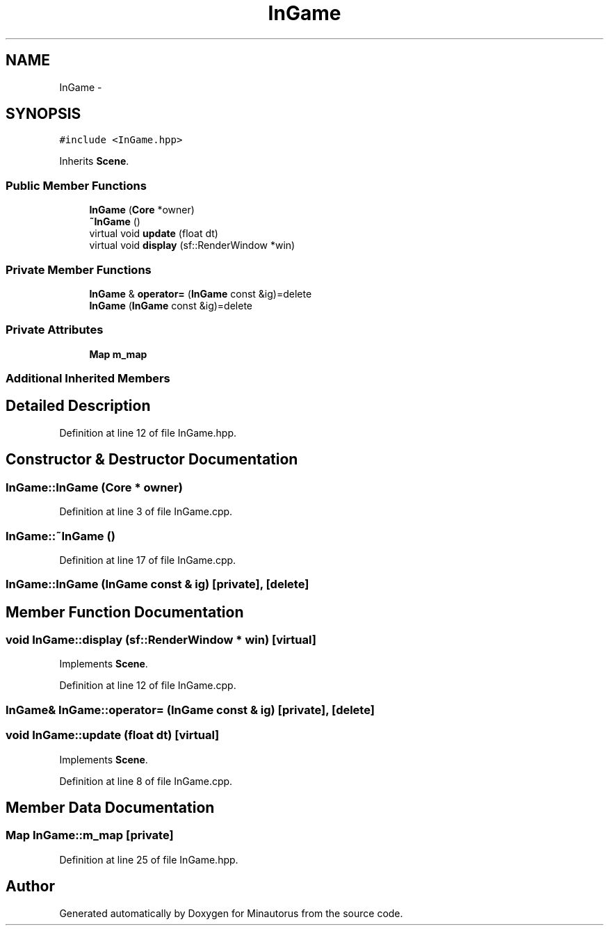 .TH "InGame" 3 "Tue Mar 17 2015" "Minautorus" \" -*- nroff -*-
.ad l
.nh
.SH NAME
InGame \- 
.SH SYNOPSIS
.br
.PP
.PP
\fC#include <InGame\&.hpp>\fP
.PP
Inherits \fBScene\fP\&.
.SS "Public Member Functions"

.in +1c
.ti -1c
.RI "\fBInGame\fP (\fBCore\fP *owner)"
.br
.ti -1c
.RI "\fB~InGame\fP ()"
.br
.ti -1c
.RI "virtual void \fBupdate\fP (float dt)"
.br
.ti -1c
.RI "virtual void \fBdisplay\fP (sf::RenderWindow *win)"
.br
.in -1c
.SS "Private Member Functions"

.in +1c
.ti -1c
.RI "\fBInGame\fP & \fBoperator=\fP (\fBInGame\fP const &ig)=delete"
.br
.ti -1c
.RI "\fBInGame\fP (\fBInGame\fP const &ig)=delete"
.br
.in -1c
.SS "Private Attributes"

.in +1c
.ti -1c
.RI "\fBMap\fP \fBm_map\fP"
.br
.in -1c
.SS "Additional Inherited Members"
.SH "Detailed Description"
.PP 
Definition at line 12 of file InGame\&.hpp\&.
.SH "Constructor & Destructor Documentation"
.PP 
.SS "InGame::InGame (\fBCore\fP * owner)"

.PP
Definition at line 3 of file InGame\&.cpp\&.
.SS "InGame::~InGame ()"

.PP
Definition at line 17 of file InGame\&.cpp\&.
.SS "InGame::InGame (\fBInGame\fP const & ig)\fC [private]\fP, \fC [delete]\fP"

.SH "Member Function Documentation"
.PP 
.SS "void InGame::display (sf::RenderWindow * win)\fC [virtual]\fP"

.PP
Implements \fBScene\fP\&.
.PP
Definition at line 12 of file InGame\&.cpp\&.
.SS "\fBInGame\fP& InGame::operator= (\fBInGame\fP const & ig)\fC [private]\fP, \fC [delete]\fP"

.SS "void InGame::update (float dt)\fC [virtual]\fP"

.PP
Implements \fBScene\fP\&.
.PP
Definition at line 8 of file InGame\&.cpp\&.
.SH "Member Data Documentation"
.PP 
.SS "\fBMap\fP InGame::m_map\fC [private]\fP"

.PP
Definition at line 25 of file InGame\&.hpp\&.

.SH "Author"
.PP 
Generated automatically by Doxygen for Minautorus from the source code\&.
